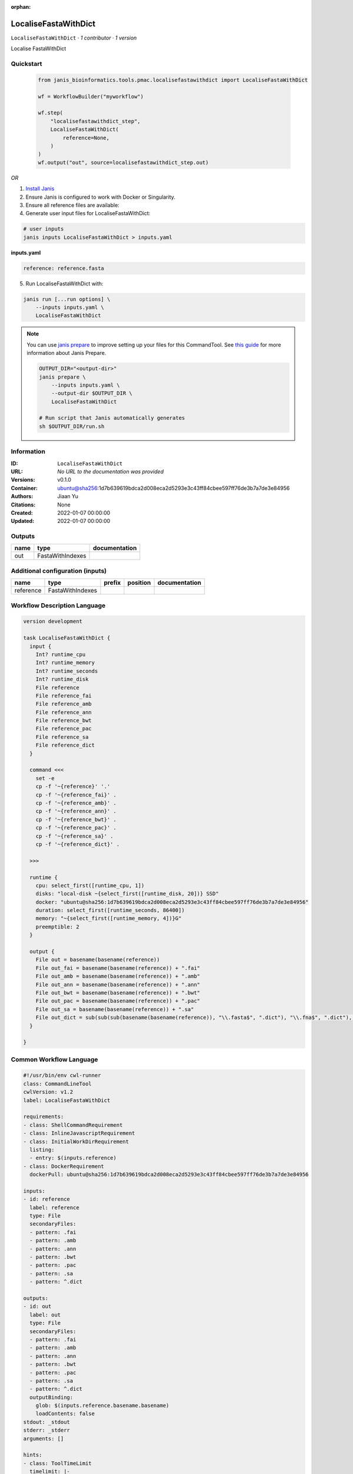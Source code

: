 :orphan:

LocaliseFastaWithDict
=====================

``LocaliseFastaWithDict`` · *1 contributor · 1 version*

Localise FastaWithDict
        


Quickstart
-----------

    .. code-block:: python

       from janis_bioinformatics.tools.pmac.localisefastawithdict import LocaliseFastaWithDict

       wf = WorkflowBuilder("myworkflow")

       wf.step(
           "localisefastawithdict_step",
           LocaliseFastaWithDict(
               reference=None,
           )
       )
       wf.output("out", source=localisefastawithdict_step.out)
    

*OR*

1. `Install Janis </tutorials/tutorial0.html>`_

2. Ensure Janis is configured to work with Docker or Singularity.

3. Ensure all reference files are available:

4. Generate user input files for LocaliseFastaWithDict:

.. code-block:: bash

   # user inputs
   janis inputs LocaliseFastaWithDict > inputs.yaml



**inputs.yaml**

.. code-block:: yaml

       reference: reference.fasta




5. Run LocaliseFastaWithDict with:

.. code-block:: bash

   janis run [...run options] \
       --inputs inputs.yaml \
       LocaliseFastaWithDict

.. note::

   You can use `janis prepare <https://janis.readthedocs.io/en/latest/references/prepare.html>`_ to improve setting up your files for this CommandTool. See `this guide <https://janis.readthedocs.io/en/latest/references/prepare.html>`_ for more information about Janis Prepare.

   .. code-block:: text

      OUTPUT_DIR="<output-dir>"
      janis prepare \
          --inputs inputs.yaml \
          --output-dir $OUTPUT_DIR \
          LocaliseFastaWithDict

      # Run script that Janis automatically generates
      sh $OUTPUT_DIR/run.sh











Information
------------

:ID: ``LocaliseFastaWithDict``
:URL: *No URL to the documentation was provided*
:Versions: v0.1.0
:Container: ubuntu@sha256:1d7b639619bdca2d008eca2d5293e3c43ff84cbee597ff76de3b7a7de3e84956
:Authors: Jiaan Yu
:Citations: None
:Created: 2022-01-07 00:00:00
:Updated: 2022-01-07 00:00:00


Outputs
-----------

======  ================  ===============
name    type              documentation
======  ================  ===============
out     FastaWithIndexes
======  ================  ===============


Additional configuration (inputs)
---------------------------------

=========  ================  ========  ==========  ===============
name       type              prefix    position    documentation
=========  ================  ========  ==========  ===============
reference  FastaWithIndexes
=========  ================  ========  ==========  ===============

Workflow Description Language
------------------------------

.. code-block:: text

   version development

   task LocaliseFastaWithDict {
     input {
       Int? runtime_cpu
       Int? runtime_memory
       Int? runtime_seconds
       Int? runtime_disk
       File reference
       File reference_fai
       File reference_amb
       File reference_ann
       File reference_bwt
       File reference_pac
       File reference_sa
       File reference_dict
     }

     command <<<
       set -e
       cp -f '~{reference}' '.'
       cp -f '~{reference_fai}' .
       cp -f '~{reference_amb}' .
       cp -f '~{reference_ann}' .
       cp -f '~{reference_bwt}' .
       cp -f '~{reference_pac}' .
       cp -f '~{reference_sa}' .
       cp -f '~{reference_dict}' .
    
     >>>

     runtime {
       cpu: select_first([runtime_cpu, 1])
       disks: "local-disk ~{select_first([runtime_disk, 20])} SSD"
       docker: "ubuntu@sha256:1d7b639619bdca2d008eca2d5293e3c43ff84cbee597ff76de3b7a7de3e84956"
       duration: select_first([runtime_seconds, 86400])
       memory: "~{select_first([runtime_memory, 4])}G"
       preemptible: 2
     }

     output {
       File out = basename(basename(reference))
       File out_fai = basename(basename(reference)) + ".fai"
       File out_amb = basename(basename(reference)) + ".amb"
       File out_ann = basename(basename(reference)) + ".ann"
       File out_bwt = basename(basename(reference)) + ".bwt"
       File out_pac = basename(basename(reference)) + ".pac"
       File out_sa = basename(basename(reference)) + ".sa"
       File out_dict = sub(sub(sub(basename(basename(reference)), "\\.fasta$", ".dict"), "\\.fna$", ".dict"), "\\.fa$", ".dict")
     }

   }

Common Workflow Language
-------------------------

.. code-block:: text

   #!/usr/bin/env cwl-runner
   class: CommandLineTool
   cwlVersion: v1.2
   label: LocaliseFastaWithDict

   requirements:
   - class: ShellCommandRequirement
   - class: InlineJavascriptRequirement
   - class: InitialWorkDirRequirement
     listing:
     - entry: $(inputs.reference)
   - class: DockerRequirement
     dockerPull: ubuntu@sha256:1d7b639619bdca2d008eca2d5293e3c43ff84cbee597ff76de3b7a7de3e84956

   inputs:
   - id: reference
     label: reference
     type: File
     secondaryFiles:
     - pattern: .fai
     - pattern: .amb
     - pattern: .ann
     - pattern: .bwt
     - pattern: .pac
     - pattern: .sa
     - pattern: ^.dict

   outputs:
   - id: out
     label: out
     type: File
     secondaryFiles:
     - pattern: .fai
     - pattern: .amb
     - pattern: .ann
     - pattern: .bwt
     - pattern: .pac
     - pattern: .sa
     - pattern: ^.dict
     outputBinding:
       glob: $(inputs.reference.basename.basename)
       loadContents: false
   stdout: _stdout
   stderr: _stderr
   arguments: []

   hints:
   - class: ToolTimeLimit
     timelimit: |-
       $([inputs.runtime_seconds, 86400].filter(function (inner) { return inner != null })[0])
   id: LocaliseFastaWithDict


